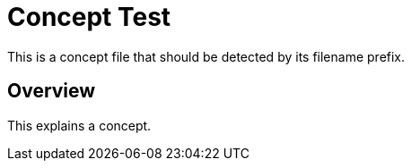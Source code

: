 :_mod-docs-content-type: CONCEPT

= Concept Test

This is a concept file that should be detected by its filename prefix.

== Overview

This explains a concept.
